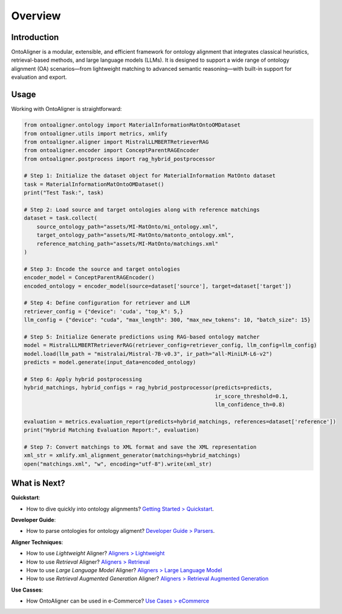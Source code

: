 Overview
===========

Introduction
--------------------

.. raw:: html

   <div align="center">
     <img src="https://raw.githubusercontent.com/sciknoworg/OntoAligner/refs/heads/dev/docs/source/img/ontoaligner-pip.jpg" alt="OntoAligner Overview" width="90%"/>
   </div>

OntoAligner is a modular, extensible, and efficient framework for ontology alignment that integrates classical heuristics, retrieval-based methods, and large language models (LLMs). It is designed to support a wide range of ontology alignment (OA) scenarios—from lightweight matching to advanced semantic reasoning—with built-in support for evaluation and export.


.. tab:: 🧩 Parser



    The ``Parser`` module serves as the entry point of OntoAligner, handling ontology ingestion and alignment data loading. Key components include:

    1) ``OntologyParser`` that supports loading ontologies and extracts class/property names, IRIs, hierarchies, synonyms, annotations, and any relevant informations.

    2) ``AlignmentsParser`` for loading ground truth alignments used for evaluation, however in a case of specific dataset doesnt support the references this module need to be ignored.

    .. note::

        🔧 Checkout parsers at `Developer Guide > Parsers <../developerguide/parsers.html>`_
    ::


.. tab:: 🔠 Encoder

    After parsing, the ``Encoder`` module transforms ontological concepts into structured representations suited for similarity estimation or prompt-based inference given the nature of aligner model. Here are few list of supported encoders:

    1. **Lightweight Encoder**: Combines concept metadata (Concept, Children, Parent) into simple natural language strings for heuristic-based aligners.

    2. **LLM Encoder**: Prepares structured prompt-compatible inputs for language models, extracting and formatting parent-child relationships per concept.

    3. **RAG Encoder**: Tailored for Retrieval-Augmented Generation (RAG)-based alignment using in-context vectors (ICV) to support few-shot and in-context learning setups.

    Each encoder is pluggable and configurable, allowing flexible adaptation to different use cases.

    ::


.. tab:: 🧠 Aligners

    The Aligner Module is the core of OntoAligner and is responsible for discovering mappings between entities in two ontologies. It includes a diverse suite of alignment algorithms grouped into different categories: ``Lightweight``, ``Retrieval``, ``LLM``, ``RAG``, etc.

    .. list-table::
       :header-rows: 1
       :widths: 20 80

       * - Aligner
         - Description

       * - **Lightweight Aligners**
         - Fast, heuristic-based methods using fuzzy matching and token similarity with configurable thresholds.
           Suitable for large-scale, low-complexity tasks.

       * - **Retrieval Aligners**
         - Machine learning-based methods using vector representations: ``TFIDF``, ``SVM``, and ``Sentence-Transformers``.
           Designed for semantic similarity retrieval across mid-to-large ontologies.

       * - **LLM Aligners**
         - Uses pretrained LLMs from HuggingFace to evaluate alignment based on natural language prompts.
           Offers strong semantic alignment for small-scale ontologies (≤200 concepts) due to quadratic complexity.

       * - **RAG Aligners**
         - A hybrid approach that enhances accuracy by combining retrieval and LLM reasoning.
           Retrieves contextual information.
           Computes alignment decisions using logit-based scoring instead of generation.
           Reduces GPU usage with single forward-pass inference.

    ::


.. tab:: 🔄 Post-Processing

    Fully modular and extendable to accommodate custom post-alignment techniques.

    Mapper: Maps generated texts (e.g., LLM outputs) to ontology classes.

    Filtering: Applies heuristic and rule-based strategies to ensure consistency and precision.

    ::


.. tab:: 📊 Evaluation and Exporters

    📈 Evaluator: Computes standard OA metrics: Precision, Recall, and F1-score. Supports comparison across different aligners and configurations.

    📤 Exporter: Supports alignment export in common formats: XML and JSON.

    ::



Usage
-----------

.. tab:: 🛠️  Installation


    You can install **OntoAligner** using pip:

    .. code-block::

        pip install -U OntoAligner

    See `installation <installation.html>`_ for further installation options.

    ::


.. tab:: 🚀  Quickstart

    See the `Quickstart <quickstart.html>`_ for more quick information on how to use OntoAligner.

    ::


Working with OntoAligner is straightforward:

.. code-block:: python

    from ontoaligner.ontology import MaterialInformationMatOntoOMDataset
    from ontoaligner.utils import metrics, xmlify
    from ontoaligner.aligner import MistralLLMBERTRetrieverRAG
    from ontoaligner.encoder import ConceptParentRAGEncoder
    from ontoaligner.postprocess import rag_hybrid_postprocessor

    # Step 1: Initialize the dataset object for MaterialInformation MatOnto dataset
    task = MaterialInformationMatOntoOMDataset()
    print("Test Task:", task)

    # Step 2: Load source and target ontologies along with reference matchings
    dataset = task.collect(
        source_ontology_path="assets/MI-MatOnto/mi_ontology.xml",
        target_ontology_path="assets/MI-MatOnto/matonto_ontology.xml",
        reference_matching_path="assets/MI-MatOnto/matchings.xml"
    )

    # Step 3: Encode the source and target ontologies
    encoder_model = ConceptParentRAGEncoder()
    encoded_ontology = encoder_model(source=dataset['source'], target=dataset['target'])

    # Step 4: Define configuration for retriever and LLM
    retriever_config = {"device": 'cuda', "top_k": 5,}
    llm_config = {"device": "cuda", "max_length": 300, "max_new_tokens": 10, "batch_size": 15}

    # Step 5: Initialize Generate predictions using RAG-based ontology matcher
    model = MistralLLMBERTRetrieverRAG(retriever_config=retriever_config, llm_config=llm_config)
    model.load(llm_path = "mistralai/Mistral-7B-v0.3", ir_path="all-MiniLM-L6-v2")
    predicts = model.generate(input_data=encoded_ontology)

    # Step 6: Apply hybrid postprocessing
    hybrid_matchings, hybrid_configs = rag_hybrid_postprocessor(predicts=predicts,
                                                                ir_score_threshold=0.1,
                                                                llm_confidence_th=0.8)

    evaluation = metrics.evaluation_report(predicts=hybrid_matchings, references=dataset['reference'])
    print("Hybrid Matching Evaluation Report:", evaluation)

    # Step 7: Convert matchings to XML format and save the XML representation
    xml_str = xmlify.xml_alignment_generator(matchings=hybrid_matchings)
    open("matchings.xml", "w", encoding="utf-8").write(xml_str)

What is Next?
----------------

**Quickstart**:

* How to dive quickly into ontology alignments? `Getting Started > Quickstart <quickstart.html>`_.

**Developer Guide**:

* How to parse ontologies for ontology aligment? `Developer Guide > Parsers <../developerguide/parsers.html>`_.

**Aligner Techniques**:

* How to use *Lightweight* Aligner? `Aligners > Lightweight <../aligner/lightweight.html>`_
* How to use *Retrieval* Aligner? `Aligners > Retrieval <../aligner/retriever.html>`_
* How to use *Large Language Model* Aligner? `Aligners > Large Language Model <../aligner/llm.html>`_
* How to use *Retrieval Augmented Generation* Aligner? `Aligners > Retrieval Augmented Generation <../aligner/rag.html>`_

**Use Casses**:

* How OntoAligner can be used in e-Commerce? `Use Cases > eCommerce <../usecases/ecommerce.html>`_
